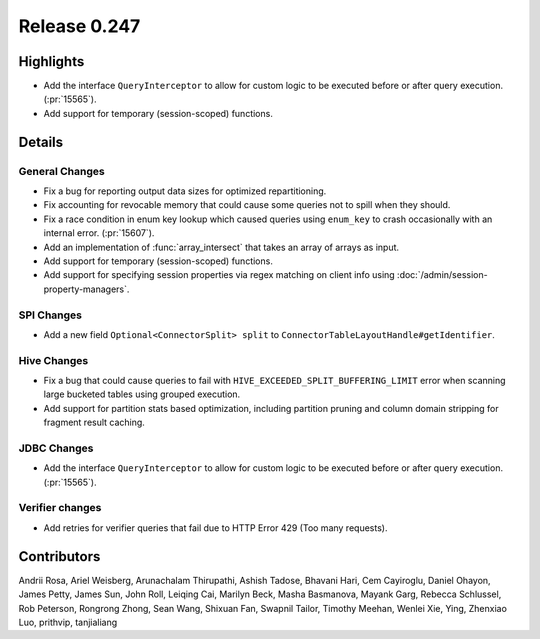 =============
Release 0.247
=============

**Highlights**
==============
* Add the interface ``QueryInterceptor`` to allow for custom logic to be executed before or after query execution. (:pr:`15565`).
* Add support for temporary (session-scoped) functions.

**Details**
===========

General Changes
_______________
* Fix a bug for reporting output data sizes for optimized repartitioning.
* Fix accounting for revocable memory that could cause some queries not to spill when they should.
* Fix a race condition in enum key lookup which caused queries using ``enum_key`` to crash occasionally with an internal error. (:pr:`15607`).
* Add an implementation of :func:`array_intersect` that takes an array of arrays as input.
* Add support for temporary (session-scoped) functions.
* Add support for specifying session properties via regex matching on client info using :doc:`/admin/session-property-managers`.

SPI Changes
___________
* Add a new field ``Optional<ConnectorSplit> split`` to ``ConnectorTableLayoutHandle#getIdentifier``.

Hive Changes
____________
* Fix a bug that could cause queries to fail with ``HIVE_EXCEEDED_SPLIT_BUFFERING_LIMIT`` error when scanning large bucketed tables using grouped execution.
* Add support for partition stats based optimization, including partition pruning and column domain stripping for fragment result caching.

JDBC Changes
____________
* Add the interface ``QueryInterceptor`` to allow for custom logic to be executed before or after query execution. (:pr:`15565`).

Verifier changes
________________
* Add retries for verifier queries that fail due to HTTP Error 429 (Too many requests).

**Contributors**
================

Andrii Rosa, Ariel Weisberg, Arunachalam Thirupathi, Ashish Tadose, Bhavani Hari, Cem Cayiroglu, Daniel Ohayon, James Petty, James Sun, John Roll, Leiqing Cai, Marilyn Beck, Masha Basmanova, Mayank Garg, Rebecca Schlussel, Rob Peterson, Rongrong Zhong, Sean Wang, Shixuan Fan, Swapnil Tailor, Timothy Meehan, Wenlei Xie, Ying, Zhenxiao Luo, prithvip, tanjialiang
